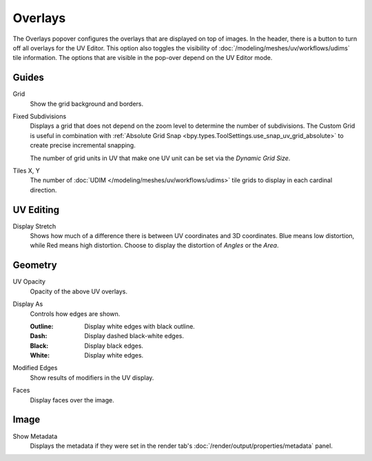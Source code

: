 
********
Overlays
********

The Overlays popover configures the overlays that are displayed on top of images.
In the header, there is a button to turn off all overlays for the UV Editor.
This option also toggles the visibility of :doc:`/modeling/meshes/uv/workflows/udims` tile information.
The options that are visible in the pop-over depend on the UV Editor mode.

.. seealso::

   Additional :doc:`View Properties </editors/uv/sidebar>` can be configured in the Sidebar.


Guides
======

.. _bpy.types.SpaceImageOverlay.show_grid_background:

Grid
   Show the grid background and borders.

.. _bpy.types.SpaceUVEditor.use_custom_grid:

Fixed Subdivisions
   Displays a grid that does not depend on the zoom level to determine
   the number of subdivisions. The Custom Grid is useful in combination with
   :ref:`Absolute Grid Snap <bpy.types.ToolSettings.use_snap_uv_grid_absolute>`
   to create precise incremental snapping.

   .. _bpy.types.SpaceUVEditor.custom_grid_subdivisions:

   The number of grid units in UV that make one UV unit can be set via the *Dynamic Grid Size*.

.. _bpy.types.SpaceUVEditor.tile_grid_shape:

Tiles X, Y
   The number of :doc:`UDIM </modeling/meshes/uv/workflows/udims>`
   tile grids to display in each cardinal direction.


UV Editing
==========

.. _bpy.types.SpaceUVEditor.display_stretch_type:
.. _bpy.types.SpaceUVEditor.show_stretch:

Display Stretch
   Shows how much of a difference there is between UV coordinates and 3D coordinates.
   Blue means low distortion, while Red means high distortion.
   Choose to display the distortion of *Angles* or the *Area*.


Geometry
========

.. _bpy.types.SpaceUVEditor.uv_opacity:

UV Opacity
   Opacity of the above UV overlays.

.. _bpy.types.SpaceUVEditor.edge_display_type:

Display As
   Controls how edges are shown.

   :Outline: Display white edges with black outline.
   :Dash: Display dashed black-white edges.
   :Black: Display black edges.
   :White: Display white edges.

.. _bpy.types.SpaceUVEditor.show_modified_edges:

Modified Edges
   Show results of modifiers in the UV display.

.. _bpy.types.SpaceUVEditor.show_faces:

Faces
   Display faces over the image.


Image
=====

Show Metadata
   Displays the metadata if they were set in the render tab's :doc:`/render/output/properties/metadata` panel.

